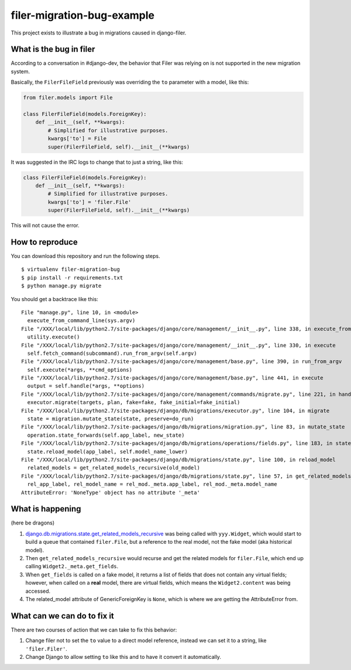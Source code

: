 filer-migration-bug-example
---------------------------

This project exists to illustrate a bug in migrations caused in django-filer.

What is the bug in filer
========================

According to a conversation in #django-dev, the behavior that Filer was
relying on is not supported in the new migration system.

Basically, the ``FilerFileField`` previously was overriding the ``to``
parameter with a model, like this:

.. code-block:: python

    from filer.models import File

    class FilerFileField(models.ForeignKey):
        def __init__(self, **kwargs):
            # Simplified for illustrative purposes.
            kwargs['to'] = File
            super(FilerFileField, self).__init__(**kwargs)


It was suggested in the IRC logs to change that to just a string, like this:

.. code-block:: python

    class FilerFileField(models.ForeignKey):
        def __init__(self, **kwargs):
            # Simplified for illustrative purposes.
            kwargs['to'] = 'filer.File'
            super(FilerFileField, self).__init__(**kwargs)

This will not cause the error.

How to reproduce
================

You can download this repository and run the following steps. ::

    $ virtualenv filer-migration-bug
    $ pip install -r requirements.txt
    $ python manage.py migrate

You should get a backtrace like this::

    File "manage.py", line 10, in <module>
      execute_from_command_line(sys.argv)
    File "/XXX/local/lib/python2.7/site-packages/django/core/management/__init__.py", line 338, in execute_from_command_line
      utility.execute()
    File "/XXX/local/lib/python2.7/site-packages/django/core/management/__init__.py", line 330, in execute
      self.fetch_command(subcommand).run_from_argv(self.argv)
    File "/XXX/local/lib/python2.7/site-packages/django/core/management/base.py", line 390, in run_from_argv
      self.execute(*args, **cmd_options)
    File "/XXX/local/lib/python2.7/site-packages/django/core/management/base.py", line 441, in execute
      output = self.handle(*args, **options)
    File "/XXX/local/lib/python2.7/site-packages/django/core/management/commands/migrate.py", line 221, in handle
      executor.migrate(targets, plan, fake=fake, fake_initial=fake_initial)
    File "/XXX/local/lib/python2.7/site-packages/django/db/migrations/executor.py", line 104, in migrate
      state = migration.mutate_state(state, preserve=do_run)
    File "/XXX/local/lib/python2.7/site-packages/django/db/migrations/migration.py", line 83, in mutate_state
      operation.state_forwards(self.app_label, new_state)
    File "/XXX/local/lib/python2.7/site-packages/django/db/migrations/operations/fields.py", line 183, in state_forwards
      state.reload_model(app_label, self.model_name_lower)
    File "/XXX/local/lib/python2.7/site-packages/django/db/migrations/state.py", line 100, in reload_model
      related_models = get_related_models_recursive(old_model)
    File "/XXX/local/lib/python2.7/site-packages/django/db/migrations/state.py", line 57, in get_related_models_recursive
      rel_app_label, rel_model_name = rel_mod._meta.app_label, rel_mod._meta.model_name
    AttributeError: 'NoneType' object has no attribute '_meta'


What is happening
=================

(here be dragons)

1. `django.db.migrations.state.get_related_models_recursive`_ was being called
   with ``yyy.Widget``, which would start to build a queue that contained
   ``filer.File``, but a reference to the real model, not the fake model (aka
   historical model).

2. Then ``get_related_models_recursive`` would recurse and get the related
   models for ``filer.File``, which end up calling
   ``Widget2._meta.get_fields``.

3. When ``get_fields`` is called on a fake model, it returns a list of fields
   that does not contain any virtual fields; however, when called on a **real**
   model, there are virtual fields, which means the ``Widget2.content`` was
   being accessed.

4. The related_model attribute of GenericForeignKey is ``None``, which is where
   we are getting the AttributeError from.


.. _django.db.migrations.state.get_related_models_recursive: https://github.com/django/django/blob/69ddc1b3da043195a0f4e09211d395724b42c70b/django/db/migrations/state.py#L32-L60


What can we can do to fix it
============================

There are two courses of action that we can take to fix this behavior:

1. Change filer not to set the ``to`` value to a direct model reference,
   instead we can set it to a string, like ``'filer.Filer'``.

2. Change Django to allow setting ``to`` like this and to have it convert it
   automatically.
